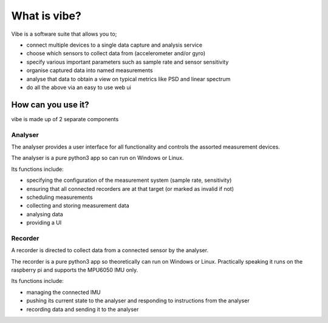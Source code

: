 What is vibe?
=============

Vibe is a software suite that allows you to;

* connect multiple devices to a single data capture and analysis service
* choose which sensors to collect data from (accelerometer and/or gyro)
* specify various important parameters such as sample rate and sensor sensitivity
* organise captured data into named measurements
* analyse that data to obtain a view on typical metrics like PSD and linear spectrum
* do all the above via an easy to use web ui

How can you use it?
-------------------

vibe is made up of 2 separate components

Analyser
^^^^^^^^

The analyser provides a user interface for all functionality and controls the assorted measurement devices.

The analyser is a pure python3 app so can run on Windows or Linux.

Its functions include:

-  specifying the configuration of the measurement system (sample rate, sensitivity)
-  ensuring that all connected recorders are at that target (or marked as invalid if not)
-  scheduling measurements
-  collecting and storing measurement data
-  analysing data
-  providing a UI

Recorder
^^^^^^^^

A recorder is directed to collect data from a connected sensor by the analyser.

The recorder is a pure python3 app so theoretically can run on Windows or Linux. Practically speaking it runs on the
raspberry pi and supports the MPU6050 IMU only.

Its functions include:

-  managing the connected IMU
-  pushing its current state to the analyser and responding to instructions from the analyser
-  recording data and sending it to the analyser
